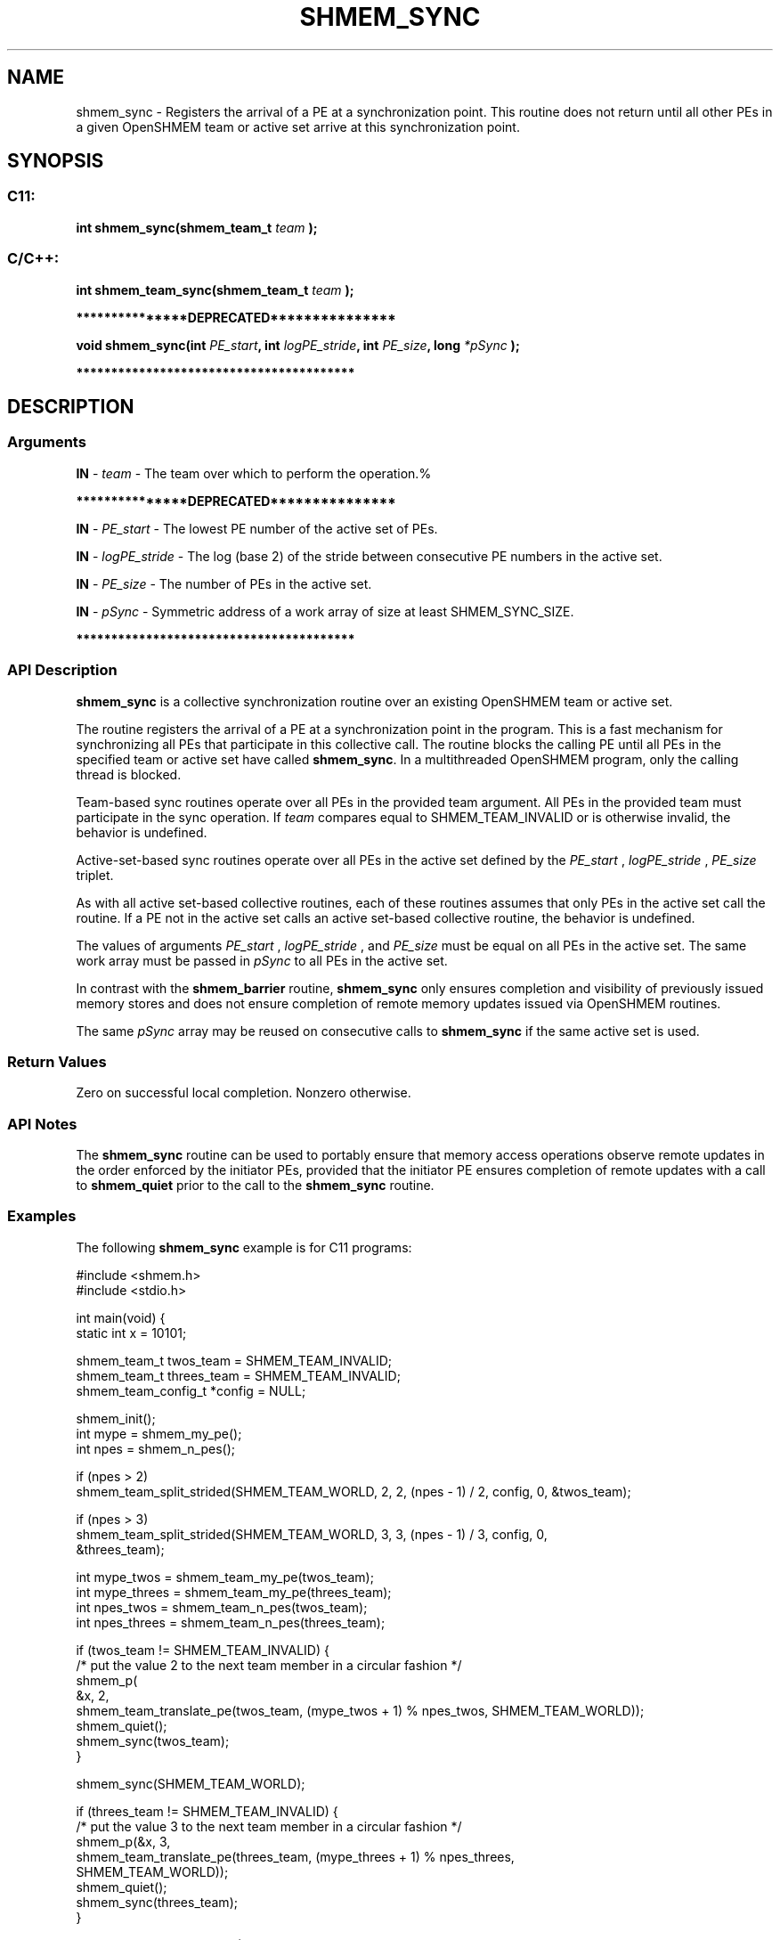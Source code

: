 .TH SHMEM_SYNC 3 "Open Source Software Solutions, Inc." "OpenSHMEM Library Documentation"
./ sectionStart
.SH NAME
shmem_sync \- 
Registers the arrival of a PE at a synchronization point.
This routine does not return until all other PEs in a given OpenSHMEM team
or active set arrive at this synchronization point.

./ sectionEnd


./ sectionStart
.SH   SYNOPSIS
./ sectionEnd

./ sectionStart
.SS C11:

.B int
.B shmem\_sync(shmem_team_t
.I team
.B );



./ sectionEnd



./ sectionStart
.SS C/C++:

.B int
.B shmem\_team\_sync(shmem_team_t
.I team
.B );



./ sectionEnd



./ sectionStart
.B ***************DEPRECATED***************
./ sectionEnd

./ sectionStart

.B void
.B shmem\_sync(int
.IB "PE_start" ,
.B int
.IB "logPE_stride" ,
.B int
.IB "PE_size" ,
.B long
.I *pSync
.B );



./ sectionEnd



./ sectionStart
.B ****************************************
./ sectionEnd

./ sectionStart

.SH DESCRIPTION
.SS Arguments
.BR "IN " -
.I team
- The team over which to perform the operation.%


./ sectionStart
.B ***************DEPRECATED***************
./ sectionEnd



.BR "IN " -
.I PE\_start
- The lowest PE number of the active set of
PEs.


.BR "IN " -
.I logPE\_stride
- The log (base 2) of the stride between
consecutive PE numbers in the active set.


.BR "IN " -
.I PE\_size
- The number of PEs in the active set.


.BR "IN " -
.I pSync
- 
Symmetric address of a work array of size at least SHMEM\_SYNC\_SIZE.

./ sectionStart
.B ****************************************
./ sectionEnd

./ sectionEnd


./ sectionStart

.SS API Description

.B shmem\_sync
is a collective synchronization routine over an
existing OpenSHMEM team or active set.

The routine registers the arrival of a PE at a synchronization point in the program.
This is a fast mechanism for synchronizing all PEs that participate in this
collective call. The routine blocks the calling PE until all PEs in the
specified team or active set have called 
.BR "shmem\_sync" .
In a multithreaded OpenSHMEM
program, only the calling thread is blocked.

Team-based sync routines operate over all PEs in the provided team argument. All
PEs in the provided team must participate in the sync operation.
If 
.I team
compares equal to SHMEM\_TEAM\_INVALID or is
otherwise invalid, the behavior is undefined.

Active-set-based sync routines operate over all PEs in the active set
defined by the 
.I PE\_start
, 
.I logPE\_stride
, 
.I PE\_size
triplet.

As with all active set-based collective routines,
each of these routines assumes
that only PEs in the active set call the routine. If a PE not in
the active set calls an active set-based collective routine,
the behavior is undefined.

The values of arguments 
.I PE\_start
, 
.I logPE\_stride
, and
.I PE\_size
must be equal on all PEs in the active set. The same
work array must be passed in 
.I pSync
to all PEs in the active set.

In contrast with the 
.B shmem\_barrier
routine, 
.B shmem\_sync
only
ensures completion and visibility of previously issued memory stores and does not ensure
completion of remote memory updates issued via OpenSHMEM routines.

The same 
.I pSync
array may be reused on consecutive calls to
.B shmem\_sync
if the same active set is used.

./ sectionEnd


./ sectionStart

.SS Return Values

Zero on successful local completion. Nonzero otherwise.

./ sectionEnd


./ sectionStart

.SS API Notes

The 
.B shmem\_sync
routine can be used to portably ensure that
memory access operations observe remote updates in the order enforced by the
initiator PEs, provided that the initiator PE ensures completion of remote
updates with a call to 
.B shmem\_quiet
prior to the call to the
.B shmem\_sync
routine.

./ sectionEnd



./ sectionStart
.SS Examples



The following 
.B shmem\_sync
example is
for C11 programs:

.nf
#include <shmem.h>
#include <stdio.h>

int main(void) {
 static int x = 10101;

 shmem_team_t twos_team = SHMEM_TEAM_INVALID;
 shmem_team_t threes_team = SHMEM_TEAM_INVALID;
 shmem_team_config_t *config = NULL;

 shmem_init();
 int mype = shmem_my_pe();
 int npes = shmem_n_pes();

 if (npes > 2)
   shmem_team_split_strided(SHMEM_TEAM_WORLD, 2, 2, (npes - 1) / 2, config, 0, &twos_team);

 if (npes > 3)
   shmem_team_split_strided(SHMEM_TEAM_WORLD, 3, 3, (npes - 1) / 3, config, 0,
                            &threes_team);

 int mype_twos = shmem_team_my_pe(twos_team);
 int mype_threes = shmem_team_my_pe(threes_team);
 int npes_twos = shmem_team_n_pes(twos_team);
 int npes_threes = shmem_team_n_pes(threes_team);

 if (twos_team != SHMEM_TEAM_INVALID) {
   /* put the value 2 to the next team member in a circular fashion */
   shmem_p(
       &x, 2,
       shmem_team_translate_pe(twos_team, (mype_twos + 1) % npes_twos, SHMEM_TEAM_WORLD));
   shmem_quiet();
   shmem_sync(twos_team);
 }

 shmem_sync(SHMEM_TEAM_WORLD);

 if (threes_team != SHMEM_TEAM_INVALID) {
   /* put the value 3 to the next team member in a circular fashion */
   shmem_p(&x, 3,
           shmem_team_translate_pe(threes_team, (mype_threes + 1) % npes_threes,
                                   SHMEM_TEAM_WORLD));
   shmem_quiet();
   shmem_sync(threes_team);
 }

 if (mype && mype % 3 == 0) {
   if (x != 3)
     shmem_global_exit(3);
 }
 else if (mype && mype % 2 == 0) {
   if (x != 2)
     shmem_global_exit(2);
 }
 else if (x != 10101) {
   shmem_global_exit(1);
 }

 shmem_finalize();
 return 0;
}
.fi





